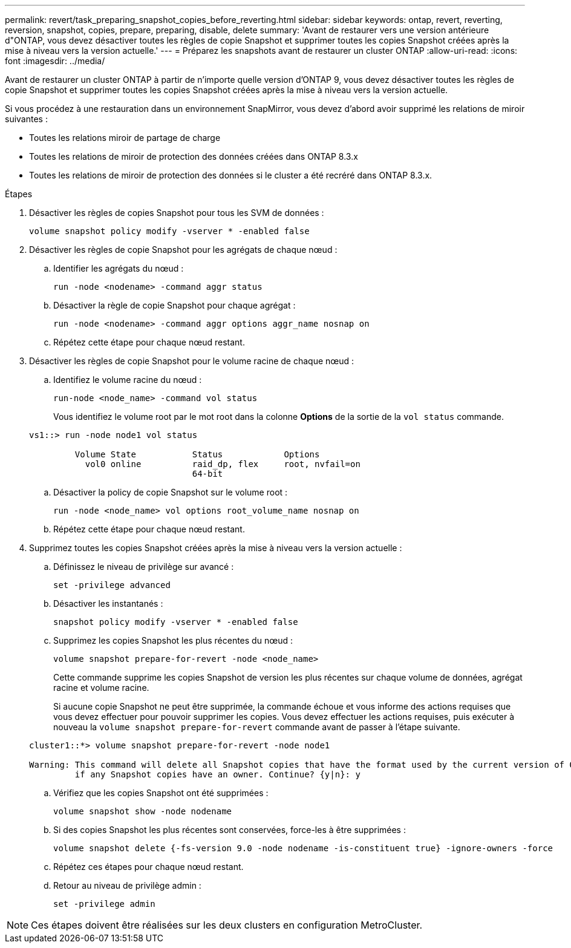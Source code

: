 ---
permalink: revert/task_preparing_snapshot_copies_before_reverting.html 
sidebar: sidebar 
keywords: ontap, revert, reverting, reversion, snapshot, copies, prepare, preparing, disable, delete 
summary: 'Avant de restaurer vers une version antérieure d"ONTAP, vous devez désactiver toutes les règles de copie Snapshot et supprimer toutes les copies Snapshot créées après la mise à niveau vers la version actuelle.' 
---
= Préparez les snapshots avant de restaurer un cluster ONTAP
:allow-uri-read: 
:icons: font
:imagesdir: ../media/


[role="lead"]
Avant de restaurer un cluster ONTAP à partir de n'importe quelle version d'ONTAP 9, vous devez désactiver toutes les règles de copie Snapshot et supprimer toutes les copies Snapshot créées après la mise à niveau vers la version actuelle.

Si vous procédez à une restauration dans un environnement SnapMirror, vous devez d'abord avoir supprimé les relations de miroir suivantes :

* Toutes les relations miroir de partage de charge
* Toutes les relations de miroir de protection des données créées dans ONTAP 8.3.x
* Toutes les relations de miroir de protection des données si le cluster a été recréré dans ONTAP 8.3.x.


.Étapes
. Désactiver les règles de copies Snapshot pour tous les SVM de données :
+
[source, cli]
----
volume snapshot policy modify -vserver * -enabled false
----
. Désactiver les règles de copie Snapshot pour les agrégats de chaque nœud :
+
.. Identifier les agrégats du nœud :
+
[source, cli]
----
run -node <nodename> -command aggr status
----
.. Désactiver la règle de copie Snapshot pour chaque agrégat :
+
[source, cli]
----
run -node <nodename> -command aggr options aggr_name nosnap on
----
.. Répétez cette étape pour chaque nœud restant.


. Désactiver les règles de copie Snapshot pour le volume racine de chaque nœud :
+
.. Identifiez le volume racine du nœud :
+
[source, cli]
----
run-node <node_name> -command vol status
----
+
Vous identifiez le volume root par le mot root dans la colonne *Options* de la sortie de la `vol status` commande.

+
[listing]
----
vs1::> run -node node1 vol status

         Volume State           Status            Options
           vol0 online          raid_dp, flex     root, nvfail=on
                                64-bit
----
.. Désactiver la policy de copie Snapshot sur le volume root :
+
[source, cli]
----
run -node <node_name> vol options root_volume_name nosnap on
----
.. Répétez cette étape pour chaque nœud restant.


. Supprimez toutes les copies Snapshot créées après la mise à niveau vers la version actuelle :
+
.. Définissez le niveau de privilège sur avancé :
+
[source, cli]
----
set -privilege advanced
----
.. Désactiver les instantanés :
+
[source, cli]
----
snapshot policy modify -vserver * -enabled false
----
.. Supprimez les copies Snapshot les plus récentes du nœud :
+
[source, cli]
----
volume snapshot prepare-for-revert -node <node_name>
----
+
Cette commande supprime les copies Snapshot de version les plus récentes sur chaque volume de données, agrégat racine et volume racine.

+
Si aucune copie Snapshot ne peut être supprimée, la commande échoue et vous informe des actions requises que vous devez effectuer pour pouvoir supprimer les copies. Vous devez effectuer les actions requises, puis exécuter à nouveau la `volume snapshot prepare-for-revert` commande avant de passer à l'étape suivante.

+
[listing]
----
cluster1::*> volume snapshot prepare-for-revert -node node1

Warning: This command will delete all Snapshot copies that have the format used by the current version of ONTAP. It will fail if any Snapshot copy polices are enabled, or
         if any Snapshot copies have an owner. Continue? {y|n}: y
----
.. Vérifiez que les copies Snapshot ont été supprimées :
+
[source, cli]
----
volume snapshot show -node nodename
----
.. Si des copies Snapshot les plus récentes sont conservées, force-les à être supprimées :
+
[source, cli]
----
volume snapshot delete {-fs-version 9.0 -node nodename -is-constituent true} -ignore-owners -force
----
.. Répétez ces étapes pour chaque nœud restant.
.. Retour au niveau de privilège admin :
+
[source, cli]
----
set -privilege admin
----





NOTE: Ces étapes doivent être réalisées sur les deux clusters en configuration MetroCluster.
